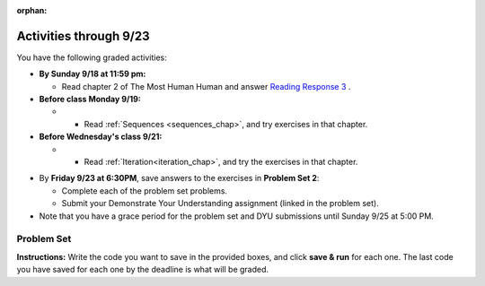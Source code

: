 :orphan:

..  Copyright (C) Paul Resnick.  Permission is granted to copy, distribute
    and/or modify this document under the terms of the GNU Free Documentation
    License, Version 1.3 or any later version published by the Free Software
    Foundation; with Invariant Sections being Forward, Prefaces, and
    Contributor List, no Front-Cover Texts, and no Back-Cover Texts.  A copy of
    the license is included in the section entitled "GNU Free Documentation
    License".

.. highlight:: python
    :linenothreshold: 500


Activities through 9/23
=======================

You have the following graded activities:

* **By Sunday 9/18 at 11:59 pm:** 

  * Read chapter 2 of The Most Human Human and answer `Reading Response 3 <https://umich.instructure.com/courses/105657/assignments/131314>`_ .

* **Before class Monday 9/19:**

  * * Read :ref:`Sequences <sequences_chap>`, and try exercises in that chapter. 


* **Before Wednesday's class 9/21:**

  * * Read :ref:`Iteration<iteration_chap>`, and try the exercises in that chapter.

.. usageassignment

* By **Friday 9/23 at 6:30PM**, save answers to the exercises in **Problem Set 2**:

  * Complete each of the problem set problems.
  * Submit your Demonstrate Your Understanding assignment (linked in the problem set).

* Note that you have a grace period for the problem set and DYU submissions until Sunday 9/25 at 5:00 PM. 



.. _problem_set_2:

Problem Set
-----------

**Instructions:** Write the code you want to save in the provided boxes, and click **save & run** for each one. The last code you have saved for each one by the deadline is what will be graded.

.. question:: problem_set_2_1
  :number: 1
  
  Assign the variable ``fl`` the value of the first element of the string value in ``original_str``. Use string indexing to assign the variable ``last_l`` the value of the last element of the string value in ``original_str``. Write code so that will work no matter how long ``original_str``'s value is.

  .. activecode:: ps_2_1
   
     original_str = "The quick brown rhino jumped over the extremely lazy fox."
     
     # assign variables as specified below this line!
     
     =====

     from unittest.gui import TestCaseGui

     class myTests(TestCaseGui):

        def testOne(self):
           self.assertEqual(fl, original_str[0], "Testing that fl has been set to first char in original_str")
           self.assertEqual(last_l, original_str[-1], "Testing that last_l has been set to last char in original_str")

     myTests().main()

.. question:: problem_set_2_2

  How long (how many characters) is the string in the variable ``sent``? Write code to assign the length of that string to a variable called ``len_of_sent``.

  How long is the string in the variable ``short_sent``? Write code to assign the value of that string's length to a variable ``short_len``.

  Write code to print out the value of ``short_len`` (and the value of len_of_sent, if you want!) so you can see it.

  Consider (ungraded but important): Why is the length of ``short_sent`` longer than 15 characters?

  Finally, write code to assign the index of the first ``'v'`` in the value of the variable ``sent`` TO a variable called ``index_of_v``. (Hint: we saw a method of the string class that can help with this)

  .. activecode:: ps_2_2

     sent = """
     He took his vorpal sword in hand:
     Long time the manxome foe he sought
     So rested he by the Tumtum tree,
     And stood awhile in thought.
     - Jabberwocky, Lewis Carroll (1832-1898)"""

     short_sent = """
     So much depends
     on
     """

     # Write your code here.


     =====

     from unittest.gui import TestCaseGui

     class myTests(TestCaseGui):

        def testOne(self):
           self.assertEqual(len_of_sent, len(sent), "Testing that len_of_sent has been set to the length of the variable sent.")
        def testTwo(self):
           self.assertEqual(short_len,len(short_sent), "Testing that short_len has been set to the length of the variable short_sent")
        def testThree(self):
           self.assertEqual(index_of_v, sent.find('v'), "Testing that index_of_v has been set to the index of v in the variable sent.")

     myTests().main()

.. question:: problem_set_2_3

  Assign the value of the third element of ``num_lst`` to a variable called ``third_elem``.

  Assign the value of the sixth element of ``num_lst`` to a variable called ``elem_sixth``.

  Assign the length of ``num_lst`` to a variable called ``num_lst_len``.

  *Consider:* what is the difference between ``mixed_bag[-1]`` and ``mixed_bag[-2]`` (you may want to print out those values or print out information about those values, so you can make sure you know what they are!)?

  Write code to print out the type of the third element of ``mixed_bag``.

  Write code to assign the **type of the fifth element of** ``mixed_bag`` to a variable called ``fifth_type``.

  Write code to assign the **type of the first element of** ``mixed_bag`` to a variable called ``another_type``.

  **Keep in mind:** All ordinal numbers in *instructions*, like "third" or "fifth" refer to the way HUMANS count. How do you write code to find the right things?

  .. activecode:: ps_2_3

     num_lst = [4,16,25,9,100,12,13]
     mixed_bag = ["hi", 4,6,8, 92.4, "see ya", "23", 23]

     # Write your code here:

     =====

     from unittest.gui import TestCaseGui

     class myTests(TestCaseGui):

        def testOne(self):
           self.assertEqual(third_elem, num_lst[2], "Testing that third_elem has been set to the third element of num_lst")
        def testTwo(self):
           self.assertEqual(elem_sixth, num_lst[5], "Testing that elem_sixth has been set to the sixth element of num_lst")
        def testThree(self):
           self.assertEqual(num_lst_len,len(num_lst), "Testing that num_len has been set to the length of num_lst")
        def testFour(self):
           self.assertEqual(fifth_type, type(mixed_bag[4]), "Testing that fifth_type has been set to the type of the fifth element in mixed_bag")
        def testFive(self):
           self.assertEqual(another_type, type(mixed_bag[0]), "Testing that another_type has been set to the type of the first element of mixed_bag")

     myTests().main()

.. question:: problem_set_2_4

  There is a function we are giving you for this problem set that takes two strings as inputs, and returns the length of both of those strings added together, called ``add_lengths``. We are also including the functions from Problem Set 1 called ``random_digit`` and ``square`` in this problem set. 

  Now, take a look at the following code and related questions, in this code window.

  .. activecode:: ps_2_4
     :include: addl_functions_2
     :coach:
     :gradebutton:
     
     new_str = "'Twas brillig"
     
     y = add_lengths("receipt","receive")
     
     x = random_digit()
     
     z = new_str.find('b')
     
     l = new_str.find("'")
     
     # notice that this line of code is made up of a lot of different expressions
     fin_value = square(len(new_str)) + (z - l) + (x * random_digit())
     
     # DO NOT CHANGE ANY CODE ABOVE THIS LINE
     # But below here, putting print statements and running the code may help you!
     
     # The following questions are based on that code. All refer to the types of the 
     #variables and/or expressions after the above code is run.
     
     #####################   
     
     # Write a comment explaining each of the following, after each question.
     # Don't forget to press **run** to save!
     
     # What is square? 
     
     # What type of object does the expression square(len(new_str)) evaluate to?
     
     # What type is z?
     
     # What type is l?
     
     # What type is the expression z-l?
     
     # What type is x?
     
     # What is random_digit? How many inputs does it take?
     
     # What type does the expression x * random_digit() evaluate to?
     
     # Given all this information, what type will fin_value hold once all this code is run?

     ====

     print "\n\nThere are no tests for this problem"


.. question:: problem_set_2_5

  Write code to assign the number of characters in the string ``rv`` to a variable ``num_chars``. Then write code to assign the number of words in the string ``rv`` to the variable ``num_words``. (Hint: remember how to split strings?)

  .. activecode:: ps_2_5

     rv = """Once upon a midnight dreary, while I pondered, weak and weary,
        Over many a quaint and curious volume of forgotten lore,
        While I nodded, nearly napping, suddenly there came a tapping,
        As of some one gently rapping, rapping at my chamber door.
        'Tis some visitor, I muttered, tapping at my chamber door;
        Only this and nothing more."""

     # Write your code here!

     =====

     from unittest.gui import TestCaseGui

     class myTests(TestCaseGui):

        def testOne(self):
           self.assertEqual(num_chars, len(rv), "Testing that num_chars has been set to the length of rv")
           self.assertEqual(num_words, len(rv.split()), "Testing that num_words has been set to the number of words in rv")

     myTests().main()

.. question:: problem_set_2_6

  Submit your `Demonstrate Your Understanding <https://umich.instructure.com/courses/105657/assignments/131285>`_ assignment for this week.


.. activecode:: addl_functions_2
   :nopre:
   :hidecode:

   def square(num):
      return num**2

   def greeting(st):
      #st = str(st) # just in case
      return "Hello, " + st

   def random_digit():
     import random
     return random.choice([0,1,2,3,4,5,6,7,8,9])
      
   def add_lengths(str1, str2):
      return len(str1) + len(str2)
